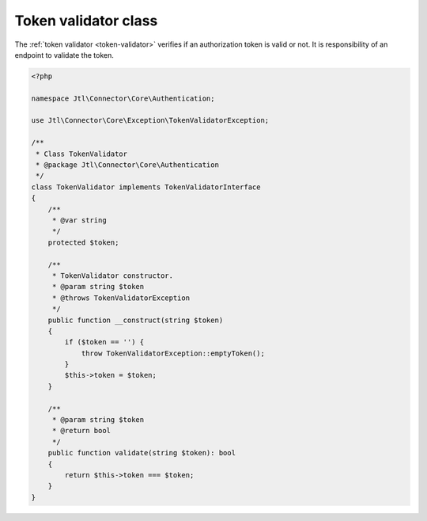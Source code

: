 .. _token-validator-class:

Token validator class
=====================

The :ref:`token validator <token-validator>` verifies if an authorization token is valid or not.
It is responsibility of an endpoint to validate the token.

.. code-block:: php

    <?php

    namespace Jtl\Connector\Core\Authentication;

    use Jtl\Connector\Core\Exception\TokenValidatorException;

    /**
     * Class TokenValidator
     * @package Jtl\Connector\Core\Authentication
     */
    class TokenValidator implements TokenValidatorInterface
    {
        /**
         * @var string
         */
        protected $token;

        /**
         * TokenValidator constructor.
         * @param string $token
         * @throws TokenValidatorException
         */
        public function __construct(string $token)
        {
            if ($token == '') {
                throw TokenValidatorException::emptyToken();
            }
            $this->token = $token;
        }

        /**
         * @param string $token
         * @return bool
         */
        public function validate(string $token): bool
        {
            return $this->token === $token;
        }
    }
